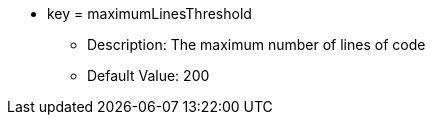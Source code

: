 * key = maximumLinesThreshold 
** Description: The maximum number of lines of code
** Default Value: 200
